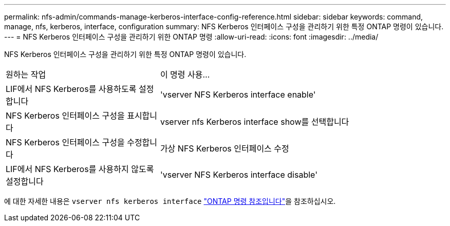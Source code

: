 ---
permalink: nfs-admin/commands-manage-kerberos-interface-config-reference.html 
sidebar: sidebar 
keywords: command, manage, nfs, kerberos, interface, configuration 
summary: NFS Kerberos 인터페이스 구성을 관리하기 위한 특정 ONTAP 명령이 있습니다. 
---
= NFS Kerberos 인터페이스 구성을 관리하기 위한 ONTAP 명령
:allow-uri-read: 
:icons: font
:imagesdir: ../media/


[role="lead"]
NFS Kerberos 인터페이스 구성을 관리하기 위한 특정 ONTAP 명령이 있습니다.

[cols="35,65"]
|===


| 원하는 작업 | 이 명령 사용... 


 a| 
LIF에서 NFS Kerberos를 사용하도록 설정합니다
 a| 
'vserver NFS Kerberos interface enable'



 a| 
NFS Kerberos 인터페이스 구성을 표시합니다
 a| 
vserver nfs Kerberos interface show를 선택합니다



 a| 
NFS Kerberos 인터페이스 구성을 수정합니다
 a| 
가상 NFS Kerberos 인터페이스 수정



 a| 
LIF에서 NFS Kerberos를 사용하지 않도록 설정합니다
 a| 
'vserver NFS Kerberos interface disable'

|===
에 대한 자세한 내용은 `vserver nfs kerberos interface` link:https://docs.netapp.com/us-en/ontap-cli/search.html?q=vserver+nfs+kerberos+interface["ONTAP 명령 참조입니다"^]을 참조하십시오.
